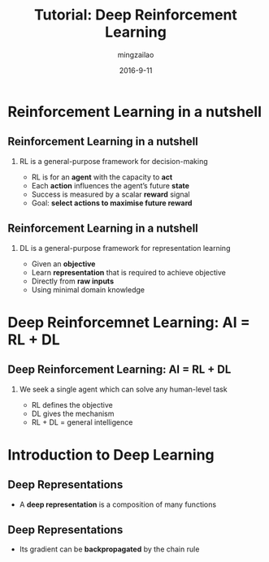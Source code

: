 #+TITLE:     Tutorial: Deep Reinforcement Learning
#+AUTHOR:    mingzailao
#+EMAIL:     mingzailao@126.com
#+DATE:      2016-9-11
#+KEYWORDS:  Deep Learning, AI, Reinforcement Learning
#+LANGUAGE:  en


#+STARTUP: beamer
#+STARTUP: oddeven

#+LaTeX_CLASS: beamer
#+LaTeX_CLASS_OPTIONS: [bigger]

#+BEAMER_THEME: Darmstadt

#+OPTIONS:   H:2 toc:t
#+SELECT_TAGS: export
#+EXCLUDE_TAGS: noexport
#+COLUMNS: %20ITEM %13BEAMER_env(Env) %6BEAMER_envargs(Args) %4BEAMER_col(Col) %7BEAMER_extra(Extra)
* Reinforcement Learning in a nutshell
** Reinforcement Learning in a nutshell
*** RL is a general-purpose framework for decision-making
- RL is for an *agent* with the capacity to *act*
- Each *action* influences the agent’s future *state*
- Success is measured by a scalar *reward* signal
- Goal: *select actions to maximise future reward*
** Reinforcement Learning in a nutshell
*** DL is a general-purpose framework for representation learning
- Given an *objective*
- Learn *representation* that is required to achieve objective
- Directly from *raw inputs*
- Using minimal domain knowledge
* Deep Reinforcemnet Learning: AI = RL + DL
** Deep Reinforcement Learning: AI = RL + DL
*** We seek a single agent which can solve any human-level task
- RL defines the objective
- DL gives the mechanism
- RL + DL = general intelligence
* Introduction to Deep Learning
** Deep Representations
- A *deep representation* is a composition of many functions
#+ATTR_LATEX: :width 7cm :float t
[[./1.png]]
** Deep Representations
- Its gradient can be *backpropagated* by the chain rule
#+ATTR_LATEX: width 7cm : float  t
[[./2.png]]
** 
